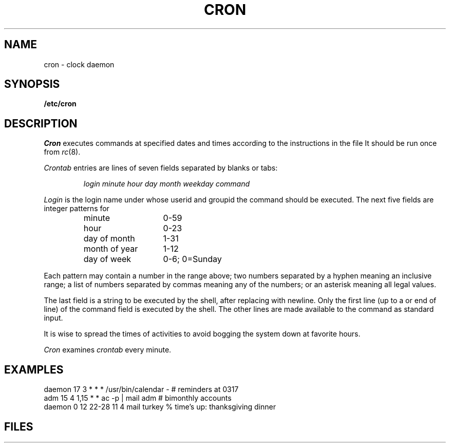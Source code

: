 .TH CRON 8
.CT 1 sa_auto
.SH NAME
cron \- clock daemon
.SH SYNOPSIS
.B /etc/cron
.SH DESCRIPTION
.I Cron
executes commands at specified dates and times
according to the instructions in the file
.FR /etc/crontab .
It should be run once from
.IR rc (8).
.PP
.I Crontab
entries are lines of seven fields separated by blanks or tabs:
.IP
.I
login minute hour day month weekday command
.PP
.I Login
is the login name under
whose userid and groupid
the command should be executed.
The next five fields are integer patterns for
.PD0
.RS
.TP \w'day\ of\ month\ \ 'u
minute
0-59
.TP
hour
0-23
.TP
day of month
1-31
.TP
month of year
1-12
.TP
day of week
0-6; 0=Sunday
.PD
.RE
.PP
Each pattern may
contain a number in the range above;
two numbers separated by
a hyphen
meaning an inclusive range;
a list of numbers separated by
commas meaning any of the numbers;
or an asterisk meaning all legal values.
.PP
The last field is a string
to be executed by the shell,
after replacing
.L %
with newline.
Only the first line
(up to a
.L %
or end of line)
of the command field is executed by the shell.
The other lines are made available to the
command as standard input.
.PP
It is wise to spread the times of activities to avoid
bogging the system down at favorite hours.
.PP
.I Cron
examines
.I crontab
every minute.
.SH EXAMPLES
.EX
daemon 17 3  *     *  *   /usr/bin/calendar - # reminders at 0317
adm    15 4  1,15  *  *   ac -p | mail adm # bimonthly accounts
daemon 0  12 22-28 11 4   mail turkey % time's up: thanksgiving dinner
.EE
.SH FILES
.F /etc/crontab
